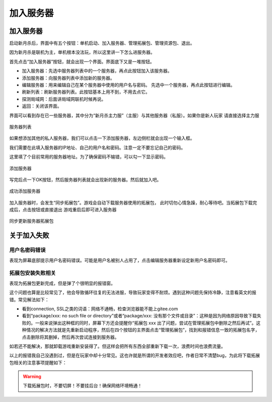 加入服务器
============

加入服务器
----------

启动新月杀后，界面中有五个按钮：单机启动、加入服务器、管理拓展包、管理资源包、退出。

因为新月杀是联机为主，单机根本没法玩，所以这里讲一下怎么进服务器。

首先点击“加入服务器”按钮，就会出现一个界面。界面底下又是一堆按钮。

- 加入服务器：先选中服务器列表中的一个服务器，再点此按钮加入该服务器。
- 添加服务器：向服务器列表中添加新的服务器。
- 编辑服务器：用来编辑自己在某个服务器中使用的用户名与密码。
  先选中一个服务器，再点此按钮进行编辑。
- 刷新列表：刷新服务器列表。此按钮基本上用不到，不用去点它。
- 探测局域网：后面讲局域网联机时候再说。
- 返回：关闭该界面。

界面可以看到存在已一些服务器，其中分为“新月杀主力服”（主服）与其他服务器（私服）。如果你是新人玩家
请直接选择主力服

.. figure:: pic/3-4.jpg
   :align: center

   服务器列表

如果想添加其他的私人服务器，我们可以点击一下添加服务器，左边侧栏就会出现一个输入框。

我们需要在此填入服务器的IP地址、自己的用户名和密码。注意一定不要忘记自己的密码。

这里填了个目前常用的服务器地址。为了确保密码不输错，可以勾一下显示密码。

.. figure:: pic/3-1.jpg
   :align: center

   添加服务器

写完后点一下OK按钮，然后服务器列表就会出现新的服务器。然后就加入吧。

.. figure:: pic/3-2.jpg
   :align: center

   成功添加服务器

加入服务器时，会发生“同步拓展包”。游戏会自动下载服务器使用的拓展包，
此时切勿心情急躁，耐心等待吧。当拓展包下载完成后，点击按钮或直接退出
游戏重启后即可进入服务器

.. figure:: pic/3-3.jpg
   :align: center

   同步更新服务器拓展包

关于加入失败
--------------

用户名密码错误
~~~~~~~~~~~~~~~

表现为屏幕底部提示用户名密码错误。可能是用户名被别人占用了，点击编辑服务器\
重新设定新用户名密码即可。

拓展包安装失败相关
~~~~~~~~~~~~~~~~~~~

表现为拓展包更新完成，但是弹了个很明显的报错窗。

这个问题也算是比较常见了，他会导致循环往复的无法进服，导致玩家变得不耐烦。\
遇到这种问题先保持冷静，注意看英文的报错。常见解法如下：

- 看到connection, SSL之类的词语：网络不通畅，检查浏览器能不能上gitee.com
- 看到“package/xxx: no such file or directory”或者“package/xxx:
  没有那个文件或目录”：这种是因为网络原因导致下载失败的。一般来说弹出这种\
  框的同时，屏幕下方还会提醒你“拓展包 xxx 出了问题，尝试在管理拓展包中\
  删除之然后再试”。这种情况的解决方法就是先重新启动程序，然后在四个按钮的\
  主界面点击“管理拓展包”，找到和报错信息一致的拓展包名字，点击删除将其删掉，\
  然后再次尝试连接到服务器。

如若还不能解决，那就卸载游戏重新安装得了。但这样会把所有东西全部重新下载\
一次，浪费时间也浪费流量。

以上的报错我自己没遇到过，但是在玩家中却十分常见。这也许就是所谓的开发者效应\
吧，作者日常不清楚bug，为此将下载拓展包相关的注意事项提醒如下：

.. warning::

   下载拓展包时，不要切屏！不要挂后台！确保网络环境畅通！
